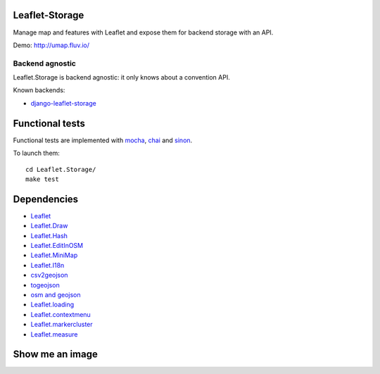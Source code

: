 ===============
Leaflet-Storage
===============

Manage map and features with Leaflet and expose them for backend storage with an API.

Demo: http://umap.fluv.io/

----------------
Backend agnostic
----------------

Leaflet.Storage is backend agnostic: it only knows about a convention API.

Known backends:

- `django-leaflet-storage <https://github.com/yohanboniface/django-leaflet-storage>`_


================
Functional tests
================

Functional tests are implemented with `mocha <http://mochajs.org/#asynchronous-code>`_,
`chai <http://chaijs.com/>`_ and `sinon <http://sinonjs.org/>`_.

To launch them::

    cd Leaflet.Storage/
    make test

============
Dependencies
============

* `Leaflet <http://leafletj.scom/>`_
* `Leaflet.Draw <https://github.com/jacobtoye/Leaflet.draw/>`_
* `Leaflet.Hash <https://github.com/mlevans/leaflet-hash>`_
* `Leaflet.EditInOSM <http://github.com/yohanboniface/Leaflet.EditInOSM>`_
* `Leaflet.MiniMap <http://github.com/Norkart/Leaflet-MiniMap>`_
* `Leaflet.I18n <http://github.com/yohanboniface/Leaflet.i18n>`_
* `csv2geojson <http://github.com/mapbox/csv2geojson>`_
* `togeojson <http://github.com/mapbox/togeojson>`_
* `osm and geojson <http://github.com/aaronlidman/osm-and-geojson>`_
* `Leaflet.loading <http://github.com/ebrelsford/Leaflet.loading>`_
* `Leaflet.contextmenu <http://github.com/aratcliffe/Leaflet.contextmenu>`_
* `Leaflet.markercluster <http://github.com/Leaflet/Leaflet.markercluster>`_
* `Leaflet.measure <http://github.com/makinacorpus/Leaflet.MeasureControl>`_

================
Show me an image
================

.. image:: http://i.imgur.com/vOllwf6.png
